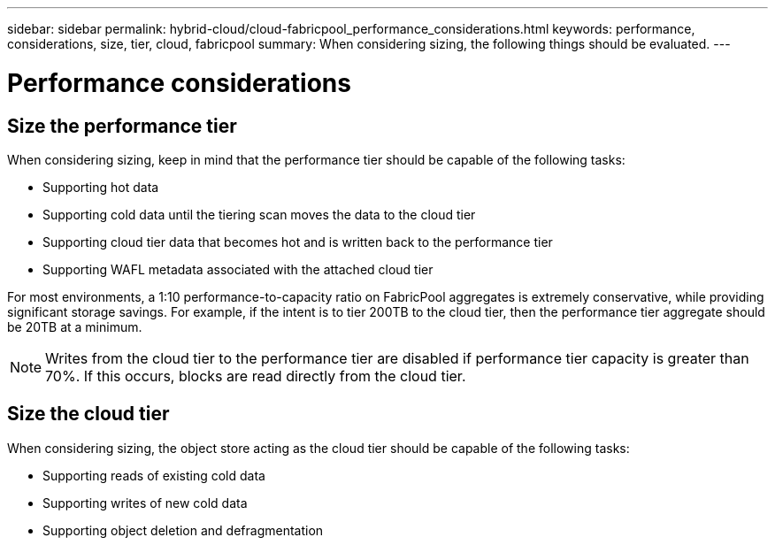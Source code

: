 ---
sidebar: sidebar
permalink: hybrid-cloud/cloud-fabricpool_performance_considerations.html
keywords: performance, considerations, size, tier, cloud, fabricpool
summary: When considering sizing, the following things should be evaluated.
---

= Performance considerations
:hardbreaks:
:nofooter:
:icons: font
:linkattrs:
:imagesdir: ./../media/

//
// This file was created with NDAC Version 2.0 (August 17, 2020)
//
// 2021-06-03 12:42:35.307969
//

== Size the performance tier

When considering sizing, keep in mind that the performance tier should be capable of the following tasks:

* Supporting hot data
* Supporting cold data until the tiering scan moves the data to the cloud tier
* Supporting cloud tier data that becomes hot and is written back to the performance tier
* Supporting WAFL metadata associated with the attached cloud tier

For most environments, a 1:10 performance-to-capacity ratio on FabricPool aggregates is extremely conservative, while providing significant storage savings. For example, if the intent is to tier 200TB to the cloud tier, then the performance tier aggregate should be 20TB at a minimum.

[NOTE]
Writes from the cloud tier to the performance tier are disabled if performance tier capacity is greater than 70%. If this occurs, blocks are read directly from the cloud tier.

== Size the cloud tier

When considering sizing, the object store acting as the cloud tier should be capable of the following tasks:

* Supporting reads of existing cold data
* Supporting writes of new cold data
* Supporting object deletion and defragmentation
